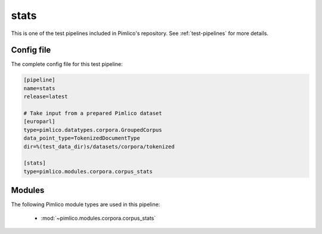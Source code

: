 .. _test-config-stats.conf:

stats
~~~~~



This is one of the test pipelines included in Pimlico's repository.
See :ref:`test-pipelines` for more details.

Config file
===========

The complete config file for this test pipeline:


.. code-block:: ini
   
   [pipeline]
   name=stats
   release=latest
   
   # Take input from a prepared Pimlico dataset
   [europarl]
   type=pimlico.datatypes.corpora.GroupedCorpus
   data_point_type=TokenizedDocumentType
   dir=%(test_data_dir)s/datasets/corpora/tokenized
   
   [stats]
   type=pimlico.modules.corpora.corpus_stats


Modules
=======


The following Pimlico module types are used in this pipeline:

 * :mod:`~pimlico.modules.corpora.corpus_stats`
    

